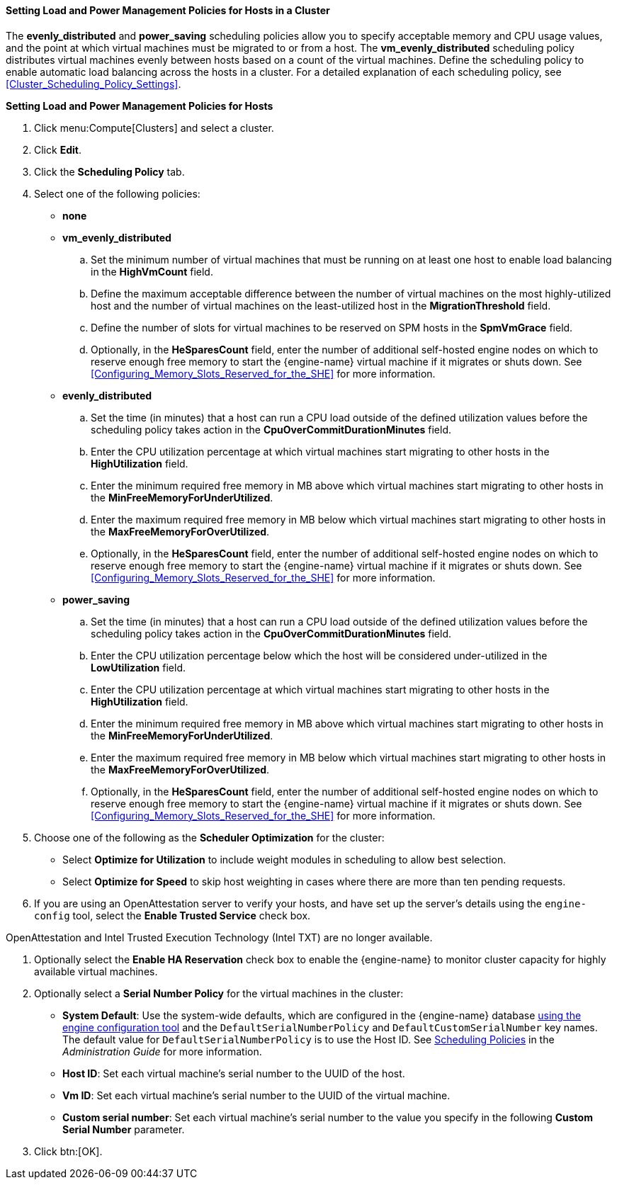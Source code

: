 [[Configuring_scheduling_policy]]
==== Setting Load and Power Management Policies for Hosts in a Cluster

The *evenly_distributed* and *power_saving* scheduling policies allow you to specify acceptable memory and CPU usage values, and the point at which virtual machines must be migrated to or from a host. The *vm_evenly_distributed* scheduling policy distributes virtual machines evenly between hosts based on a count of the virtual machines. Define the scheduling policy to enable automatic load balancing across the hosts in a cluster. For a detailed explanation of each scheduling policy, see xref:Cluster_Scheduling_Policy_Settings[].


*Setting Load and Power Management Policies for Hosts*

. Click menu:Compute[Clusters] and select a cluster.
. Click *Edit*.
. Click the *Scheduling Policy* tab.
. Select one of the following policies:
* *none*
* *vm_evenly_distributed*
.. Set the minimum number of virtual machines that must be running on at least one host to enable load balancing in the *HighVmCount* field.
.. Define the maximum acceptable difference between the number of virtual machines on the most highly-utilized host and the number of virtual machines on the least-utilized host in the *MigrationThreshold* field.
.. Define the number of slots for virtual machines to be reserved on SPM hosts in the *SpmVmGrace* field.
.. Optionally, in the *HeSparesCount* field, enter the number of additional self-hosted engine nodes on which to reserve enough free memory to start the {engine-name} virtual machine if it migrates or shuts down. See xref:Configuring_Memory_Slots_Reserved_for_the_SHE[] for more information.
* *evenly_distributed*
.. Set the time (in minutes) that a host can run a CPU load outside of the defined utilization values before the scheduling policy takes action in the *CpuOverCommitDurationMinutes* field.
.. Enter the CPU utilization percentage at which virtual machines start migrating to other hosts in the *HighUtilization* field.
.. Enter the minimum required free memory in MB above which virtual machines start migrating to other hosts in the *MinFreeMemoryForUnderUtilized*.
.. Enter the maximum required free memory in MB below which virtual machines start migrating to other hosts in the *MaxFreeMemoryForOverUtilized*.
.. Optionally, in the *HeSparesCount* field, enter the number of additional self-hosted engine nodes on which to reserve enough free memory to start the {engine-name} virtual machine if it migrates or shuts down. See xref:Configuring_Memory_Slots_Reserved_for_the_SHE[] for more information.
* *power_saving*
.. Set the time (in minutes) that a host can run a CPU load outside of the defined utilization values before the scheduling policy takes action in the *CpuOverCommitDurationMinutes* field.
.. Enter the CPU utilization percentage below which the host will be considered under-utilized in the *LowUtilization* field.
.. Enter the CPU utilization percentage at which virtual machines start migrating to other hosts in the *HighUtilization* field.
.. Enter the minimum required free memory in MB above which virtual machines start migrating to other hosts in the *MinFreeMemoryForUnderUtilized*.
.. Enter the maximum required free memory in MB below which virtual machines start migrating to other hosts in the *MaxFreeMemoryForOverUtilized*.
.. Optionally, in the *HeSparesCount* field, enter the number of additional self-hosted engine nodes on which to reserve enough free memory to start the {engine-name} virtual machine if it migrates or shuts down. See xref:Configuring_Memory_Slots_Reserved_for_the_SHE[] for more information.
. Choose one of the following as the *Scheduler Optimization* for the cluster:
* Select *Optimize for Utilization* to include weight modules in scheduling to allow best selection.
* Select *Optimize for Speed* to skip host weighting in cases where there are more than ten pending requests.
. If you are using an OpenAttestation server to verify your hosts, and have set up the server's details using the `engine-config` tool, select the *Enable Trusted Service* check box.
[IMPORTANT]
====
OpenAttestation and Intel Trusted Execution Technology (Intel TXT) are no longer available.
====
. Optionally select the *Enable HA Reservation* check box to enable the {engine-name} to monitor cluster capacity for highly available virtual machines.
. Optionally select a *Serial Number Policy* for the virtual machines in the cluster:
* *System Default*: Use the system-wide defaults, which are configured in the {engine-name} database link:https://access.redhat.com/documentation/en-us/red_hat_virtualization/4.3/html/administration_guide/sect-the_engine_configuration_tool[using the engine configuration tool] and the `DefaultSerialNumberPolicy` and `DefaultCustomSerialNumber` key names. The default value for `DefaultSerialNumberPolicy` is to use the Host ID. See link:{URL_virt_product_docs}administration_guide/#sect-Scheduling_Policies[Scheduling Policies] in the _Administration Guide_ for more information.
* *Host ID*: Set each virtual machine's serial number to the UUID of the host.
* *Vm ID*: Set each virtual machine's serial number to the UUID of the virtual machine.
* *Custom serial number*: Set each virtual machine's serial number to the value you specify in the following *Custom Serial Number* parameter.
. Click btn:[OK].
